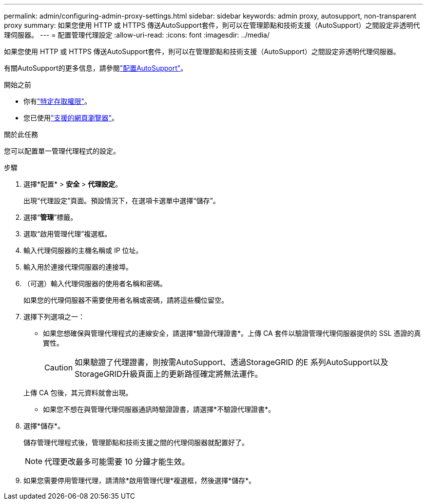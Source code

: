 ---
permalink: admin/configuring-admin-proxy-settings.html 
sidebar: sidebar 
keywords: admin proxy, autosupport, non-transparent proxy 
summary: 如果您使用 HTTP 或 HTTPS 傳送AutoSupport套件，則可以在管理節點和技術支援（AutoSupport）之間設定非透明代理伺服器。 
---
= 配置管理代理設定
:allow-uri-read: 
:icons: font
:imagesdir: ../media/


[role="lead"]
如果您使用 HTTP 或 HTTPS 傳送AutoSupport套件，則可以在管理節點和技術支援（AutoSupport）之間設定非透明代理伺服器。

有關AutoSupport的更多信息，請參閱link:configure-autosupport-grid-manager.html["配置AutoSupport"]。

.開始之前
* 你有link:admin-group-permissions.html["特定存取權限"]。
* 您已使用link:../admin/web-browser-requirements.html["支援的網頁瀏覽器"]。


.關於此任務
您可以配置單一管理代理程式的設定。

.步驟
. 選擇*配置* > *安全* > *代理設定*。
+
出現“代理設定”頁面。預設情況下，在選項卡選單中選擇“儲存”。

. 選擇“*管理*”標籤。
. 選取“啟用管理代理”複選框。
. 輸入代理伺服器的主機名稱或 IP 位址。
. 輸入用於連接代理伺服器的連接埠。
. （可選）輸入代理伺服器的使用者名稱和密碼。
+
如果您的代理伺服器不需要使用者名稱或密碼，請將這些欄位留空。

. 選擇下列選項之一：
+
** 如果您想確保與管理代理程式的連線安全，請選擇*驗證代理證書*。上傳 CA 套件以驗證管理代理伺服器提供的 SSL 憑證的真實性。
+

CAUTION: 如果驗證了代理證書，則按需AutoSupport、透過StorageGRID 的E 系列AutoSupport以及StorageGRID升級頁面上的更新路徑確定將無法運作。

+
上傳 CA 包後，其元資料就會出現。

** 如果您不想在與管理代理伺服器通訊時驗證證書，請選擇*不驗證代理證書*。


. 選擇*儲存*。
+
儲存管理代理程式後，管理節點和技術支援之間的代理伺服器就配置好了。

+

NOTE: 代理更改最多可能需要 10 分鐘才能生效。

. 如果您需要停用管理代理，請清除*啟用管理代理*複選框，然後選擇*儲存*。

